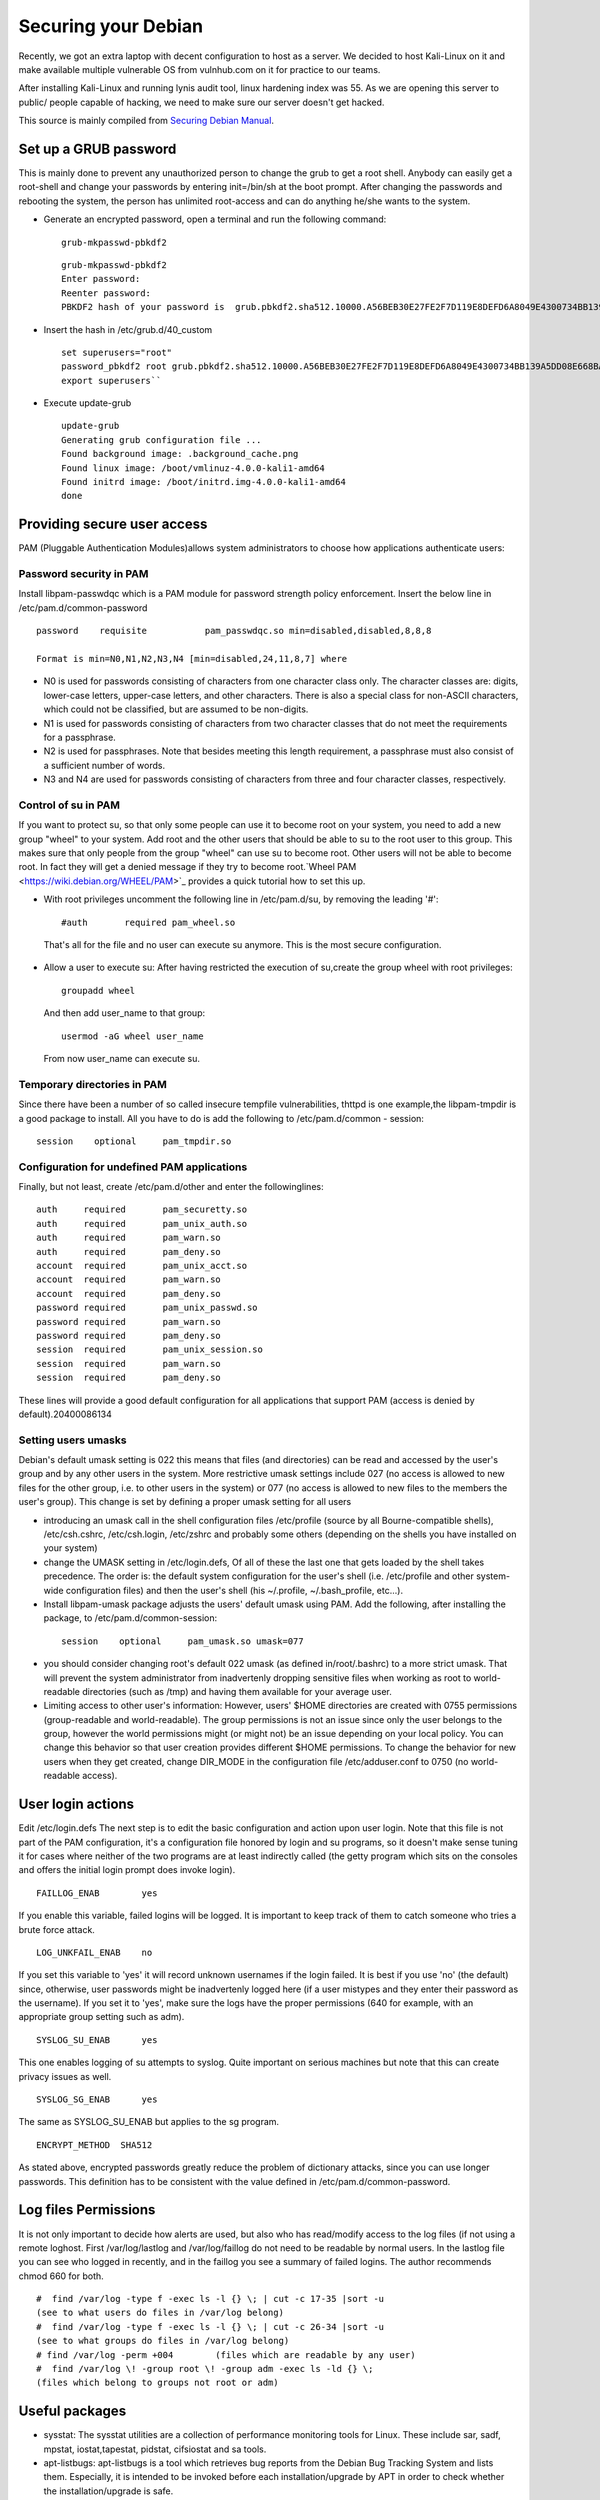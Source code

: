 Securing your Debian
=================================================

Recently, we got an extra laptop with decent configuration to host as a server. We decided to host Kali-Linux on it and make available multiple vulnerable OS from vulnhub.com on it for practice to our teams.

After installing Kali-Linux and running lynis audit tool, linux hardening index was 55. As we are opening this server to public/ people capable of hacking, we need to make sure our server doesn't get hacked.

This source is mainly compiled from `Securing Debian Manual <https://www.debian.org/doc/manuals/securing-debian-howto/>`_.

Set up a GRUB password 
--------------------------

This is mainly done to prevent any unauthorized person to change the grub to get a root shell. Anybody can easily get a root-shell and change your passwords by entering init=/bin/sh at the boot prompt. After changing the passwords and rebooting the system, the person has unlimited root-access and can do anything he/she wants to the system.

* Generate an encrypted password, open a terminal and run the following command:

 ::

   grub-mkpasswd-pbkdf2

 ::

   grub-mkpasswd-pbkdf2  
   Enter password:  
   Reenter password:  
   PBKDF2 hash of your password is  grub.pbkdf2.sha512.10000.A56BEB30E27FE2F7D119E8DEFD6A8049E4300734BB139A5DD08E668BA434792B8AB45A285AC88B95DD16658AC7EC0XXXXXXXXXXXXXXXXXXXXXXXXXXXXXXXXXXXXXXXX``

* Insert the hash in /etc/grub.d/40\_custom

 :: 

   set superusers="root" 
   password_pbkdf2 root grub.pbkdf2.sha512.10000.A56BEB30E27FE2F7D119E8DEFD6A8049E4300734BB139A5DD08E668BA434792B8AB45A285AC88B95DD16658AC7EC0XXXXXXXXXXXXXXXXXXXXXXXXXXXXXXXXXXXXXXXX 
   export superusers``

* Execute update-grub

 ::

   update-grub
   Generating grub configuration file ...
   Found background image: .background_cache.png
   Found linux image: /boot/vmlinuz-4.0.0-kali1-amd64
   Found initrd image: /boot/initrd.img-4.0.0-kali1-amd64
   done

Providing secure user access
----------------------------

PAM (Pluggable Authentication Modules)allows system administrators to choose how applications authenticate users:

Password security in PAM
^^^^^^^^^^^^^^^^^^^^^^^^

Install libpam-passwdqc which is a PAM module for password strength policy enforcement. Insert the below line in /etc/pam.d/common-password

::

  password    requisite           pam_passwdqc.so min=disabled,disabled,8,8,8

  Format is min=N0,N1,N2,N3,N4 [min=disabled,24,11,8,7] where

* N0 is used for passwords consisting of characters from one character class only. The character classes are: digits, lower-case letters, upper-case letters, and other characters. There is also a special class for non-ASCII characters, which could not be classified, but are assumed to be non-digits.
* N1 is used for passwords consisting of characters from two character classes that do not meet the requirements for a passphrase.
* N2 is used for passphrases. Note that besides meeting this length requirement, a passphrase must also consist of a sufficient number of words.
* N3 and N4 are used for passwords consisting of characters from three and four character classes, respectively.

Control of su in PAM
^^^^^^^^^^^^^^^^^^^^^^^^^^^

If you want to protect su, so that only some people can use it to become root on your system, you need to  add a new group "wheel" to your system. Add root and the other users that should be able to su to the root user to this group. This makes sure that only people from the group "wheel" can use su to become root. Other users will not be able to become root. In fact they will get a denied message if they try to become root.`Wheel PAM <https://wiki.debian.org/WHEEL/PAM>`_ provides a quick tutorial how to set this up.

* With root privileges uncomment the following line in /etc/pam.d/su, by removing the leading '#':

 ::

   #auth       required pam_wheel.so

 That's all for the file and no user can execute su anymore. This is the most secure configuration.
 
* Allow a user to execute su: After having restricted the execution of su,create the group wheel with root privileges:

 ::

   groupadd wheel

 And then add user\_name to that group:

 ::

   usermod -aG wheel user_name
 
 From now user\_name can execute su.

Temporary directories in PAM
^^^^^^^^^^^^^^^^^^^^^^^^^^^^^^^^^^^^  

Since there have been a number of so called insecure tempfile vulnerabilities, thttpd is one example,the libpam-tmpdir is a good package to install. All you have to do is add the following to /etc/pam.d/common   -  session:

::

  session    optional     pam_tmpdir.so


Configuration for undefined PAM applications
^^^^^^^^^^^^^^^^^^^^^^^^^^^^^^^^^^^^^^^^^^^^^

Finally, but not least, create /etc/pam.d/other and enter the followinglines:

::

  auth     required       pam_securetty.so
  auth     required       pam_unix_auth.so
  auth     required       pam_warn.so
  auth     required       pam_deny.so
  account  required       pam_unix_acct.so
  account  required       pam_warn.so
  account  required       pam_deny.so
  password required       pam_unix_passwd.so
  password required       pam_warn.so
  password required       pam_deny.so
  session  required       pam_unix_session.so
  session  required       pam_warn.so
  session  required       pam_deny.so

These lines will provide a good default configuration for all applications that support PAM     (access is denied by default).20400086134

Setting users umasks
^^^^^^^^^^^^^^^^^^^^

Debian's default umask setting is 022 this means that files (and directories) can be read and accessed by the user's group and by any other users in the system. More restrictive umask settings include 027  (no access is allowed to new files for the other group, i.e. to other users in the system) or 077	(no access is allowed to new files to the members the user's group). This change is set by defining a proper umask setting for all users

* introducing an umask call in the shell configuration files /etc/profile (source by all Bourne-compatible shells), /etc/csh.cshrc, /etc/csh.login, /etc/zshrc and probably some others (depending on the shells you have installed on your system)

* change the UMASK setting in /etc/login.defs, Of all of these the last one that gets loaded by the shell takes precedence. The order is: the default system configuration for the user's shell (i.e. /etc/profile and other system-wide configuration files) and then the user's shell (his ~/.profile, ~/.bash\_profile, etc...).

* Install libpam-umask package adjusts the users' default umask using PAM. Add the following, after installing the package, to /etc/pam.d/common-session:

 ::   

   session    optional     pam_umask.so umask=077

* you should consider changing root's default 022 umask (as defined in/root/.bashrc) to a more strict umask. That will prevent the system administrator from inadvertenly dropping sensitive files when working as root to world-readable directories (such as /tmp) and having them available for your average user.

* Limiting access to other user's information: However, users' $HOME directories are created with 0755 permissions (group-readable and world-readable). The group permissions is not an issue since only the user belongs to the group, however the world permissions might (or might not) be an issue depending on your local policy. You can change this behavior so that user creation provides different $HOME permissions. To change the behavior for new users when they get created, change DIR\_MODE in the configuration file /etc/adduser.conf to 0750 (no world-readable access).

User login actions
------------------

Edit /etc/login.defs The next step is to edit the basic configuration and action upon user login. Note that this file is not part of the PAM configuration, it's a configuration file honored by login and su programs, so it doesn't make sense tuning it for cases where neither of the two programs are at least indirectly called (the getty program which sits on the consoles and offers the initial login prompt does invoke login).

::

  FAILLOG_ENAB        yes

If you enable this variable, failed logins will be logged. It is important to keep track of them to catch someone who tries a brute force attack.

::

  LOG_UNKFAIL_ENAB    no

If you set this variable to 'yes' it will record unknown usernames if the login failed. It is best if you use 'no' (the default) since, otherwise, user passwords might be inadvertenly logged here (if a user mistypes and they enter their password as the username). If you set it to 'yes', make sure the logs have the proper permissions (640 for example, with an appropriate group setting such as adm).

::
 
  SYSLOG_SU_ENAB      yes

This one enables logging of su attempts to syslog. Quite important on serious machines but note that this   	can create privacy issues as well.

::

  SYSLOG_SG_ENAB      yes

The same as SYSLOG\_SU\_ENAB but applies to the sg program.

::

  ENCRYPT_METHOD  SHA512

As stated above, encrypted passwords greatly reduce the problem of dictionary attacks, since you can use longer passwords. This definition has to be consistent with the value defined in /etc/pam.d/common-password.

Log files Permissions
---------------------

It is not only important to decide how alerts are used, but also who has read/modify access to the log files (if not using a remote loghost. First /var/log/lastlog and /var/log/faillog do not need to be readable by normal users. In the lastlog file you can see who logged in recently, and in the faillog you see a summary of failed logins. The author recommends chmod 660 for both.
   
:: 

  #  find /var/log -type f -exec ls -l {} \; | cut -c 17-35 |sort -u        
  (see to what users do files in /var/log belong)        
  #  find /var/log -type f -exec ls -l {} \; | cut -c 26-34 |sort -u        
  (see to what groups do files in /var/log belong)        
  # find /var/log -perm +004        (files which are readable by any user)        
  #  find /var/log \! -group root \! -group adm -exec ls -ld {} \;        
  (files which belong to groups not root or adm)

Useful packages
---------------------------------------

* sysstat:  The sysstat utilities are a collection of performance monitoring tools for Linux. These include sar, sadf, mpstat, iostat,tapestat, pidstat, cifsiostat and sa tools.

* apt-listbugs: apt-listbugs is a tool which retrieves bug reports from the Debian Bug Tracking System and lists them. Especially, it is intended to be invoked before each installation/upgrade by APT in order to check whether the installation/upgrade is safe.

* Debian-goodies: It is a package that includes toolbox-style utilities used to manage Debian and its derivative systems such as Ubuntu, Kali Linux.

 * dglob – Produce a list of package names which match a pattern
 * dgrep – Search all files in given packages for a regex
 * dpigs – Display which installed packages taken the most disk space
 * debget – Obtain a .deb for a package in APT’s database
 * debmany – Choose manpages of installed or removed packages
 * checkrestart – Finds and restart processes which are using outdated versions of upgraded files
 * popbugs – Show a customized release-critical bug report based on packages you use
 * which-pkg-broke – Catch which package might have broken another

* debscan: The debsecan program evaluates the security status of a host running the Debian operation system. It reports missing security updates and known vulnerabilities in the programs which are installed on the host.

* Install fail2ban: Fail2ban scans log files (e.g. /var/log/apache/error\_log) and bans IPs that show the malicious signs -- too many password failures, seeking for exploits, etc. Generally Fail2Ban is then used to update firewall rules to reject the IP addresses for a specified amount of time, although any arbitrary other action (e.g. sending an email) could also be configured.

 Configure

 * `SSH with fail2ban <https://www.digitalocean.com/community/tutorials/how-to-protect-ssh-with-fail2ban-on-debian-7>`_.
 * `Modsecurtiy <https://www.digitalocean.com/community/tutorials/how-to-set-up-modsecurity-with-apache-on-ubuntu-14-04-and-debian-8>`_.is a free web application firewall (WAF) that works with Apache, Nginx and IIS. It supports a flexible rule engine to perform simple and complex operations and comes with a Core Rule Set (CRS) which has rules for SQL injection, cross site scripting, Trojans, bad user agents, session hijacking and a lot of other exploits.
 * `Tripwire <https://www.digitalocean.com/community/tutorials/how-to-use-tripwire-to-detect-server-intrusions-on-an-ubuntu-vps>`_. Open Source Tripwire® software is a security and data integrity tool useful for monitoring and alerting on specific file change(s) on a range of systems.

Kernel Hardening: Sysctl Values
--------------------------------

* *kernel.core\_uses\_pid (expected 1)* : If the /proc/sys/kernel/core\_uses\_pid file contains the value 0, then a core dump file is simply named core. If this file contains a nonzero value, then the core dump file includes the process ID in a name of the form core.PID.
* *kptr\_restrict (expected 1)* : This toggle indicates whether restrictions are placed on exposing kernel addresses via /proc and other interfaces.

 * When kptr\_restrict is set to (0), the default, there are no restrictions.

 * When kptr\_restrict is set to (1), kernel pointers printed using the %pK format specifier will be replaced with 0's unless the user has CAP\_SYSLOG and effective user and group ids are equal to the real ids. This is because %pK checks are done at read() time rather than open() time, so if permissions are elevated between the open() and the read() (e.g via a setuid binary) then %pK will not leak kernel pointers to unprivileged users. Note, this is a temporary solution only. The correct long-term solution is to do the permission checks at open() time. Consider removing world read permissions from files that use %pK, and using dmesg\_restrict to protect against uses of %pK in dmesg (8) if leaking kernel pointer values to unprivileged users is a concern.

 * When kptr\_restrict is set to (2), kernel pointers printed using %pK will be replaced with 0's regardless of privileges.

* *kernel.sysrq (expected 0)* : It is a 'magical' key combo you can hit which the kernel will respond to regardless of whatever else it is doing, unless it is completely locked up. Here is the list of possible values in /proc/sys/kernel/sysrq:

 * 0 - disable sysrq completely
 * 1 - enable all functions of sysrq
 * >1 - bitmask of allowed sysrq functions (see below for detailed function description):

  ::

    2   =   0x2 - enable control of console logging level
    4   =   0x4 - enable control of keyboard (SAK, unraw)
    8   =   0x8 - enable debugging dumps of processes etc.
    16  =  0x10 - enable sync command
    32  =  0x20 - enable remount read-only
    64  =  0x40 - enable signalling of processes (term, kill, oom-kill)
    128 =  0x80 - allow reboot/poweroff
    256 = 0x100 - allow nicing of all RT tasks.

* *net.ipv4.conf.all.log\_martians (expected 1) or *net.ipv4.conf.default.log\_martians* : Log packets with impossible addresses to kernel log. log\_martians for the interface will be enabled if at least one of conf/{all,interface}/log\_martians is set to TRUE, it will be disabled otherwise

* *net.ipv4.conf.all.rp\_filter (expected 1): rp\_filter - INTEGER* : 

 * 0 - No source validation.

 * 1 - Strict mode as defined in RFC3704 Strict Reverse Path Each incoming packet is tested against the FIB and if the interface is not the best reverse path the packet check will fail. By default failed packets are discarded.

 * 2 - Loose mode as defined in RFC3704 Loose Reverse Path Each incoming packet's source address is also tested against the FIB and if the source address is not reachable via any interface the packet check will fail.

 * Current recommended practice in RFC3704 is to enable strict mode to prevent IP spoofing from DDos attacks. If using asymmetric routing or other complicated routing, then loose mode is recommended. The max value from conf/{all,interface}/rp_filter is used when doing source validation on the {interface}.Default value is 0. Note that some distributions enable it in startup scripts.

* *net.ipv4.conf.all.send\_redirects (expected 0)* : send\_redirects - BOOLEAN Send redirects, if router. send\_redirects for the interface will be enabled if at least one of conf/{all,interface}/send\_redirects is set to TRUE, it will be disabled otherwise Default: TRUE

* *net.ipv4.conf.all.accept\_redirects (expected 0) or net.ipv6.conf.all.accept\_redirects or net.ipv4.conf.default.accept\_redirects (expected 0)* : Disable acceptance of all ICMP redirected packets on all interfaces. Accept ICMP redirect messages. accept\_redirects for the interface will be enabled if: - both conf/{all,interface}/accept\_redirects are TRUE in the case forwarding for the interface is enabled or - at least one of conf/{all,interface}/accept\_redirects is TRUE in the case forwarding for the interface is disabled accept\_redirects for the  interface will be disabled otherwise default TRUE (host) FALSE (router)

* *nnet.ipv4.conf.default.accept\_source\_route (expected 0)* :  The accept\_source\_route option causes network interfaces to accept packets with the Strict Source Route (SSR) or Loose Source Routing (LSR) option set.

* *net.ipv4.tcp\_timestamps (Expected 0)*

Legal Banner
-------------

Add legal banner to:

* /etc/motd
* /etc/issue
* /etc/issue.net

Harden compilers
-----------------
Harden compilers like restricting access to root user only: Use grep to found out the compilers installed from the /var/log/lynis.log file.

::

  Found known binary: as (compiler) - /usr/bin/as
  Found known binary: g++ (compiler) - /usr/bin/g++
  Found known binary: gcc (compiler) - /usr/bin/gcc

::

  ls -lah /usr/bin/as /usr/bin/g++ /usr/bin/gcc
  lrwxrwxrwx 1 root root 19 May 12 20:29 /usr/bin/as -> x86_64-linux-gnu-as
  lrwxrwxrwx 1 root root  7 Sep  9  2015 /usr/bin/g++ -> g++-4.9
  lrwxrwxrwx 1 root root  7 Sep  9  2015 /usr/bin/gcc -> gcc-4.9

Remove permissions of read, write, execute from others:

:: 

  chmod o-x /usr/bin/as /usr/bin/g++ /usr/bin/gcc 
  chmod o-r /usr/bin/as /usr/bin/g++ /usr/bin/gcc 
  chmod o-w /usr/bin/as /usr/bin/g++ /usr/bin/gcc``

Disable drivers
---------------
Disable drivers like USB Mass storage / firewire storage (if not used) to prevent unauthorized storage or data-theft.

* USB Mass storage: Add the below line in /etc/modprobe.d/blacklist-usbstorage

:: 
      
  #Disabling USB Storage 
  blacklist usb-storage

* Firewire storage: Add the below line in /etc/modprobe.d/blacklist-firewire

:: 
     
  #Disabling Firewire Storage 
  blacklist firewire_core 
  blacklist firewire_ohci

